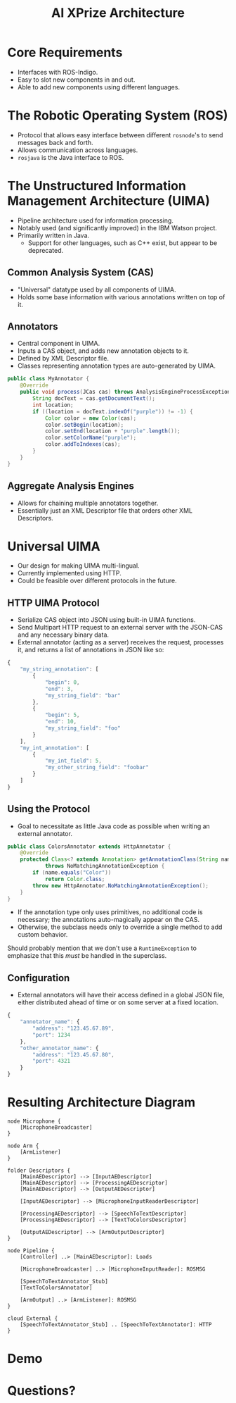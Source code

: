 #+TITLE: AI XPrize Architecture
#+AUTHOR:

#+REVEAL_TRANS: linear
#+REVEAL_THEME: night

* Core Requirements
- Interfaces with ROS-Indigo.
- Easy to slot new components in and out.
- Able to add new components using different languages.
* The Robotic Operating System (ROS)
- Protocol that allows easy interface between different =rosnode='s to
  send messages back and forth.
- Allows communication across languages.
- =rosjava= is the Java interface to ROS.
* The Unstructured Information Management Architecture (UIMA)
- Pipeline architecture used for information processing.
- Notably used (and significantly improved) in the IBM Watson
  project.
- Primarily written in Java.
  + Support for other languages, such as C++ exist, but appear to be
    deprecated.
** Common Analysis System (CAS)
- "Universal" datatype used by all components of UIMA.
- Holds some base information with various annotations written on top
  of it.
** Annotators
- Central component in UIMA.
- Inputs a CAS object, and adds new annotation objects to it.
- Defined by XML Descriptor file.
- Classes representing annotation types are auto-generated by UIMA.
#+BEGIN_SRC java
  public class MyAnnotator {
      @Override
      public void process(JCas cas) throws AnalysisEngineProcessException {
          String docText = cas.getDocumentText();
          int location;
          if ((location = docText.indexOf("purple")) != -1) {
              Color color = new Color(cas);
              color.setBegin(location);
              color.setEnd(location + "purple".length());
              color.setColorName("purple");
              color.addToIndexes(cas);
          }
      }
  }
#+END_SRC
** Aggregate Analysis Engines
- Allows for chaining multiple annotators together.
- Essentially just an XML Descriptor file that orders other XML
  Descriptors.
* Universal UIMA
- Our design for making UIMA multi-lingual.
- Currently implemented using HTTP.
- Could be feasible over different protocols in the future.
** HTTP UIMA Protocol
- Serialize CAS object into JSON using built-in UIMA functions.
- Send Multipart HTTP request to an external server with the JSON-CAS
  and any necessary binary data.
- External annotator (acting as a server) receives the request,
  processes it, and returns a list of annotations in JSON like so:
#+BEGIN_SRC javascript
  {
      "my_string_annotation": [
          {
              "begin": 0,
              "end": 3,
              "my_string_field": "bar"
          },
          {
              "begin": 5,
              "end": 10,
              "my_string_field": "foo"
          }
      ],
      "my_int_annotation": [
          {
              "my_int_field": 5,
              "my_other_string_field": "foobar"
          }
      ]
  }
#+END_SRC
** Using the Protocol
- Goal to necessitate as little Java code as possible when writing an
  external annotator.
#+BEGIN_SRC java :export source
  public class ColorsAnnotator extends HttpAnnotator {
      @Override
      protected Class<? extends Annotation> getAnnotationClass(String name)
              throws NoMatchingAnnotationException {
          if (name.equals("Color"))
              return Color.class;
          throw new HttpAnnotator.NoMatchingAnnotationException();
      }
  }
#+END_SRC
- If the annotation type only uses primitives, no additional code is
  necessary; the annotations auto-magically appear on the CAS.
- Otherwise, the subclass needs only to override a single method to
  add custom behavior.
#+BEGIN_NOTES
Should probably mention that we don't use a =RuntimeException= to
emphasize that this /must/ be handled in the superclass.
#+END_NOTES
** Configuration
- External annotators will have their access defined in a global JSON
  file, either distributed ahead of time or on some server at a fixed
  location.
#+BEGIN_SRC javascript
  {
      "annotator_name": {
          "address": "123.45.67.89",
          "port": 1234
      },
      "other_annotator_name": {
          "address": "123.45.67.80",
          "port": 4321
      }
  }
#+END_SRC
* Resulting Architecture Diagram
#+BEGIN_SRC plantuml :file architecture.png
  node Microphone {
      [MicrophoneBroadcaster]
  }

  node Arm {
      [ArmListener]
  }

  folder Descriptors {
      [MainAEDescriptor] --> [InputAEDescriptor]
      [MainAEDescriptor] --> [ProcessingAEDescriptor]
      [MainAEDescriptor] --> [OutputAEDescriptor]

      [InputAEDescriptor] --> [MicrophoneInputReaderDescriptor]

      [ProcessingAEDescriptor] --> [SpeechToTextDescriptor]
      [ProcessingAEDescriptor] --> [TextToColorsDescriptor]

      [OutputAEDescriptor] --> [ArmOutputDescriptor]
  }

  node Pipeline {
      [Controller] ..> [MainAEDescriptor]: Loads

      [MicrophoneBroadcaster] ..> [MicrophoneInputReader]: ROSMSG

      [SpeechToTextAnnotator_Stub]
      [TextToColorsAnnotator]

      [ArmOutput] ..> [ArmListener]: ROSMSG
  }

  cloud External {
      [SpeechToTextAnnotator_Stub] .. [SpeechToTextAnnotator]: HTTP
  }
#+END_SRC

#+RESULTS:
[[file:architecture.png]]
* Demo
* Questions?
